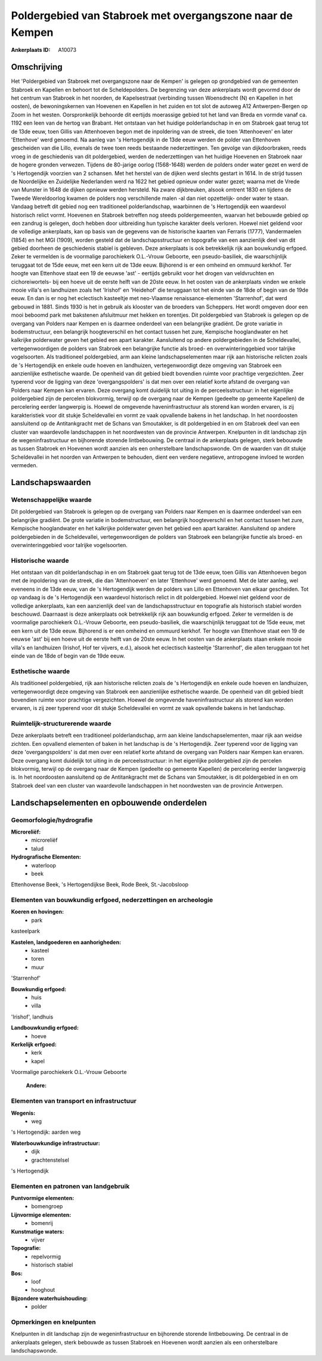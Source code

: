 Poldergebied van Stabroek met overgangszone naar de Kempen
==========================================================

:Ankerplaats ID: A10073




Omschrijving
------------

Het 'Poldergebied van Stabroek met overgangszone naar de Kempen' is
gelegen op grondgebied van de gemeenten Stabroek en Kapellen en behoort
tot de Scheldepolders. De begrenzing van deze ankerplaats wordt gevormd
door de het centrum van Stabroek in het noorden, de Kapelsestraat
(verbinding tussen Woensdrecht (N) en Kapellen in het oosten), de
bewoningskernen van Hoevenen en Kapellen in het zuiden en tot slot de
autoweg A12 Antwerpen-Bergen op Zoom in het westen. Oorspronkelijk
behoorde dit eertijds moerassige gebied tot het land van Breda en vormde
vanaf ca. 1192 een leen van de hertog van Brabant. Het ontstaan van het
huidige polderlandschap in en om Stabroek gaat terug tot de 13de eeuw,
toen Gillis van Attenhoeven begon met de inpoldering van de streek, die
toen 'Attenhoeven' en later 'Ettenhove' werd genoemd. Na aanleg van 's
Hertogendijk in de 13de eeuw werden de polder van Ettenhoven gescheiden
van die Lillo, evenals de twee toen reeds bestaande nederzettingen. Ten
gevolge van dijkdoorbraken, reeds vroeg in de geschiedenis van dit
poldergebied, werden de nederzettingen van het huidige Hoevenen en
Stabroek naar de hogere gronden verwezen. Tijdens de 80-jarige oorlog
(1568-1648) werden de polders onder water gezet en werd de 's
Hertogendijk voorzien van 2 schansen. Met het herstel van de dijken werd
slechts gestart in 1614. In de strijd tussen de Noordelijke en
Zuidelijke Nederlanden werd na 1622 het gebied opnieuw onder water
gezet; waarna met de Vrede van Munster in 1648 de dijken opnieuw werden
hersteld. Na zware dijkbreuken, alsook omtrent 1830 en tijdens de Tweede
Wereldoorlog kwamen de polders nog verschillende malen -al dan niet
opzettelijk- onder water te staan. Vandaag betreft dit gebied nog een
traditioneel polderlandschap, waarbinnen de 's Hertogendijk een
waardevol historisch relict vormt. Hoevenen en Stabroek betreffen nog
steeds poldergemeenten, waarvan het bebouwde gebied op een zandrug is
gelegen, doch hebben door uitbreiding hun typische karakter deels
verloren. Hoewel niet geldend voor de volledige ankerplaats, kan op
basis van de gegevens van de historische kaarten van Ferraris (1777),
Vandermaelen (1854) en het MGI (1909), worden gesteld dat de
landschapsstructuur en topografie van een aanzienlijk deel van dit
gebied doorheen de geschiedenis stabiel is gebleven. Deze ankerplaats is
ook betrekkelijk rijk aan bouwkundig erfgoed. Zeker te vermelden is de
voormalige parochiekerk O.L.-Vrouw Geboorte, een pseudo-basiliek, die
waarschijnlijk teruggaat tot de 15de eeuw, met een kern uit de 13de
eeuw. Bijhorend is er een omheind en ommuurd kerkhof. Ter hoogte van
Ettenhove staat een 19 de eeuwse 'ast' - eertijds gebruikt voor het
drogen van veldvruchten en cichoreiwortels- bij een hoeve uit de eerste
helft van de 20ste eeuw. In het oosten van de ankerplaats vinden we
enkele mooie villa's en landhuizen zoals het 'Irishof' en 'Heidehof' die
teruggaan tot het einde van de 18de of begin van de 19de eeuw. En dan is
er nog het eclectisch kasteeltje met neo-Vlaamse renaissance-elementen
'Starrenhof', dat werd gebouwd in 1881. Sinds 1930 is het in gebruik als
klooster van de broeders van Scheppers. Het wordt omgeven door een mooi
beboomd park met bakstenen afsluitmuur met hekken en torentjes. Dit
poldergebied van Stabroek is gelegen op de overgang van Polders naar
Kempen en is daarmee onderdeel van een belangrijke gradiënt. De grote
variatie in bodemstructuur, een belangrijk hoogteverschil en het contact
tussen het zure, Kempische hooglandwater en het kalkrijke polderwater
geven het gebied een apart karakter. Aansluitend op andere
poldergebieden in de Scheldevallei, vertegenwoordigen de polders van
Stabroek een belangrijke functie als broed- en overwinteringgebied voor
talrijke vogelsoorten. Als traditioneel poldergebied, arm aan kleine
landschapselementen maar rijk aan historische relicten zoals de 's
Hertogendijk en enkele oude hoeven en landhuizen, vertegenwoordigt deze
omgeving van Stabroek een aanzienlijke esthetische waarde. De openheid
van dit gebied biedt bovendien ruimte voor prachtige vergezichten. Zeer
typerend voor de ligging van deze 'overgangspolders' is dat men over een
relatief korte afstand de overgang van Polders naar Kempen kan ervaren.
Deze overgang komt duidelijk tot uiting in de perceelsstructuur: in het
eigenlijke poldergebied zijn de percelen blokvormig, terwijl op de
overgang naar de Kempen (gedeelte op gemeente Kapellen) de percelering
eerder langwerpig is. Hoewel de omgevende haveninfrastructuur als
storend kan worden ervaren, is zij karakteristiek voor dit stukje
Scheldevallei en vormt ze vaak opvallende bakens in het landschap. In
het noordoosten aansluitend op de Antitankgracht met de Schans van
Smoutakker, is dit poldergebied in en om Stabroek deel van een cluster
van waardevolle landschappen in het noordwesten van de provincie
Antwerpen. Knelpunten in dit landschap zijn de wegeninfrastructuur en
bijhorende storende lintbebouwing. De centraal in de ankerplaats
gelegen, sterk bebouwde as tussen Stabroek en Hoevenen wordt aanzien als
een onherstelbare landschapswonde. Om de waarden van dit stukje
Scheldevallei in het noorden van Antwerpen te behouden, dient een
verdere negatieve, antropogene invloed te worden vermeden.



Landschapswaarden
-----------------


Wetenschappelijke waarde
~~~~~~~~~~~~~~~~~~~~~~~~


Dit poldergebied van Stabroek is gelegen op de overgang van Polders
naar Kempen en is daarmee onderdeel van een belangrijke gradiënt. De
grote variatie in bodemstructuur, een belangrijk hoogteverschil en het
contact tussen het zure, Kempische hooglandwater en het kalkrijke
polderwater geven het gebied een apart karakter. Aansluitend op andere
poldergebieden in de Scheldevallei, vertegenwoordigen de polders van
Stabroek een belangrijke functie als broed- en overwinteringgebied voor
talrijke vogelsoorten.

Historische waarde
~~~~~~~~~~~~~~~~~~


Het ontstaan van dit polderlandschap in en om Stabroek gaat terug tot
de 13de eeuw, toen Gillis van Attenhoeven begon met de inpoldering van
de streek, die dan 'Attenhoeven' en later 'Ettenhove' werd genoemd. Met
de later aanleg, wel eveneens in de 13de eeuw, van de 's Hertogendijk
werden de polders van Lillo en Ettenhoven van elkaar gescheiden. Tot op
vandaag is de 's Hertogendijk een waardevol historisch relict in dit
poldergebied. Hoewel niet geldend voor de volledige ankerplaats, kan een
aanzienlijk deel van de landschapsstructuur en topografie als historisch
stabiel worden beschouwd. Daarnaast is deze ankerplaats ook betrekkelijk
rijk aan bouwkundig erfgoed. Zeker te vermelden is de voormalige
parochiekerk O.L.-Vrouw Geboorte, een pseudo-basiliek, die
waarschijnlijk teruggaat tot de 15de eeuw, met een kern uit de 13de
eeuw. Bijhorend is er een omheind en ommuurd kerkhof. Ter hoogte van
Ettenhove staat een 19 de eeuwse 'ast' bij een hoeve uit de eerste helft
van de 20ste eeuw. In het oosten van de ankerplaats staan enkele mooie
villa's en landhuizen (Irishof, Hof ter vijvers, e.d.), alsook het
eclectisch kasteeltje 'Starrenhof', die allen teruggaan tot het einde
van de 18de of begin van de 19de eeuw.

Esthetische waarde
~~~~~~~~~~~~~~~~~~

Als traditioneel poldergebied, rijk aan
historische relicten zoals de 's Hertogendijk en enkele oude hoeven en
landhuizen, vertegenwoordigt deze omgeving van Stabroek een aanzienlijke
esthetische waarde. De openheid van dit gebied biedt bovendien ruimte
voor prachtige vergezichten. Hoewel de omgevende haveninfrastructuur als
storend kan worden ervaren, is zij zeer typerend voor dit stukje
Scheldevallei en vormt ze vaak opvallende bakens in het landschap.


Ruimtelijk-structurerende waarde
~~~~~~~~~~~~~~~~~~~~~~~~~~~~~~~~

Deze ankerplaats betreft een traditioneel polderlandschap, arm aan
kleine landschapselementen, maar rijk aan weidse zichten. Een opvallend
elementen of baken in het landschap is de 's Hertogendijk. Zeer typerend
voor de ligging van deze 'overgangspolders' is dat men over een relatief
korte afstand de overgang van Polders naar Kempen kan ervaren. Deze
overgang komt duidelijk tot uiting in de perceelsstructuur: in het
eigenlijke poldergebied zijn de percelen blokvormig, terwijl op de
overgang naar de Kempen (gedeelte op gemeente Kapellen) de percelering
eerder langwerpig is. In het noordoosten aansluitend op de
Antitankgracht met de Schans van Smoutakker, is dit poldergebied in en
om Stabroek deel van een cluster van waardevolle landschappen in het
noordwesten van de provincie Antwerpen.



Landschapselementen en opbouwende onderdelen
--------------------------------------------



Geomorfologie/hydrografie
~~~~~~~~~~~~~~~~~~~~~~~~~


**Microreliëf:**
 * microreliëf
 * talud


**Hydrografische Elementen:**
 * waterloop
 * beek


Ettenhovense Beek, 's Hertogendijkse Beek, Rode Beek, St.-Jacobsloop

Elementen van bouwkundig erfgoed, nederzettingen en archeologie
~~~~~~~~~~~~~~~~~~~~~~~~~~~~~~~~~~~~~~~~~~~~~~~~~~~~~~~~~~~~~~~

**Koeren en hovingen:**
 * park


kasteelpark

**Kastelen, landgoederen en aanhorigheden:**
 * kasteel
 * toren
 * muur


'Starrenhof'

**Bouwkundig erfgoed:**
 * huis
 * villa


'Irishof', landhuis

**Landbouwkundig erfgoed:**
 * hoeve


**Kerkelijk erfgoed:**
 * kerk
 * kapel


Voormalige parochiekerk O.L.-Vrouw Geboorte

 **Andere:**

Elementen van transport en infrastructuur
~~~~~~~~~~~~~~~~~~~~~~~~~~~~~~~~~~~~~~~~~

**Wegenis:**
 * weg


's Hertogendijk: aarden weg

**Waterbouwkundige infrastructuur:**
 * dijk
 * grachtenstelsel


's Hertogendijk

Elementen en patronen van landgebruik
~~~~~~~~~~~~~~~~~~~~~~~~~~~~~~~~~~~~~

**Puntvormige elementen:**
 * bomengroep


**Lijnvormige elementen:**
 * bomenrij

**Kunstmatige waters:**
 * vijver


**Topografie:**
 * repelvormig
 * historisch stabiel


**Bos:**
 * loof
 * hooghout


**Bijzondere waterhuishouding:**
 * polder



Opmerkingen en knelpunten
~~~~~~~~~~~~~~~~~~~~~~~~~


Knelpunten in dit landschap zijn de wegeninfrastructuur en bijhorende
storende lintbebouwing. De centraal in de ankerplaats gelegen, sterk
bebouwde as tussen Stabroek en Hoevenen wordt aanzien als een
onherstelbare landschapswonde.

